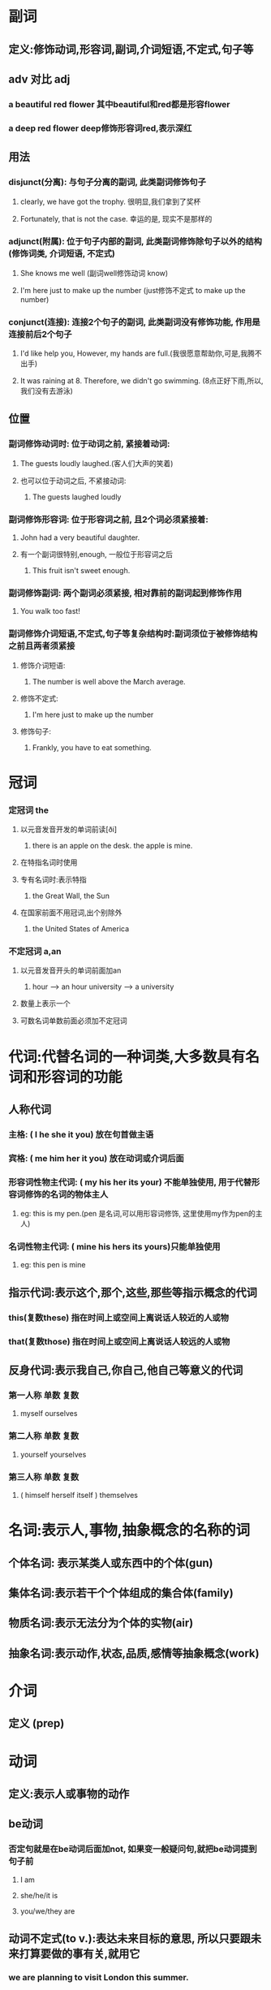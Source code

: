 * 副词
** 定义:修饰动词,形容词,副词,介词短语,不定式,句子等
** adv 对比 adj
*** a beautiful red flower 其中beautiful和red都是形容flower
*** a deep red flower deep修饰形容词red,表示深红
** 用法
*** disjunct(分离): 与句子分离的副词, 此类副词修饰句子
**** clearly, we have got the trophy. 很明显,我们拿到了奖杯
**** Fortunately, that is not the case. 幸运的是, 现实不是那样的
*** adjunct(附属): 位于句子内部的副词, 此类副词修饰除句子以外的结构(修饰词类, 介词短语, 不定式)
**** She knows me well (副词well修饰动词 know)
**** I'm here just to make up the number (just修饰不定式  to make up the number)
*** conjunct(连接): 连接2个句子的副词, 此类副词没有修饰功能, 作用是连接前后2个句子
**** I'd like help you, However, my hands are full.(我很愿意帮助你,可是,我腾不出手)
**** It was raining at 8. Therefore, we didn't go swimming. (8点正好下雨,所以,我们没有去游泳)
** 位置
*** 副词修饰动词时: 位于动词之前, 紧接着动词:
**** The guests loudly laughed.(客人们大声的笑着)
**** 也可以位于动词之后, 不紧接动词:
***** The guests laughed loudly
*** 副词修饰形容词: 位于形容词之前, 且2个词必须紧接着:
**** John had a very beautiful daughter.
**** 有一个副词很特别,enough, 一般位于形容词之后
***** This fruit isn't sweet enough.
*** 副词修饰副词: 两个副词必须紧接, 相对靠前的副词起到修饰作用
**** You walk too fast!
*** 副词修饰介词短语,不定式,句子等复杂结构时:副词须位于被修饰结构之前且两者须紧接
**** 修饰介词短语:
***** The number is well above the March average.
**** 修饰不定式:
***** I'm here just to make up the number
**** 修饰句子:
***** Frankly, you have to eat something.
* 冠词
*** 定冠词 the
**** 以元音发音开发的单词前读[ði]
***** there is an apple on the desk. the apple is mine.
**** 在特指名词时使用
**** 专有名词时:表示特指
***** the Great Wall, the Sun 
**** 在国家前面不用冠词,出个别除外
***** the United States of America
*** 不定冠词 a,an
**** 以元音发音开头的单词前面加an
***** hour --> an hour  university --> a university
**** 数量上表示一个
**** 可数名词单数前面必须加不定冠词
* 代词:代替名词的一种词类,大多数具有名词和形容词的功能
** 人称代词
*** 主格:            ( I    he  she  it  you) 放在句首做主语
*** 宾格:            ( me   him her  it  you) 放在动词或介词后面
*** 形容词性物主代词: ( my   his her  its your) 不能单独使用, 用于代替形容词修饰的名词的物体主人
**** eg: this is my pen.(pen 是名词,可以用形容词修饰, 这里使用my作为pen的主人)
*** 名词性物主代词:   ( mine his hers its yours)只能单独使用
**** eg: this pen is mine
** 指示代词:表示这个,那个,这些,那些等指示概念的代词
*** this(复数these) 指在时间上或空间上离说话人较近的人或物
*** that(复数those) 指在时间上或空间上离说话人较远的人或物
** 反身代词:表示我自己,你自己,他自己等意义的代词
*** 第一人称 单数   复数
****        myself  ourselves
*** 第二人称 单数         复数
****       yourself      yourselves
*** 第三人称 单数               复数
**** ( himself herself itself )   themselves
* 名词:表示人,事物,抽象概念的名称的词
** 个体名词: 表示某类人或东西中的个体(gun)
** 集体名词:表示若干个个体组成的集合体(family)
** 物质名词:表示无法分为个体的实物(air)
** 抽象名词:表示动作,状态,品质,感情等抽象概念(work)
* 介词
** 定义 (prep)
*** 
* 动词
** 定义:表示人或事物的动作
** be动词
*** 否定句就是在be动词后面加not, 如果变一般疑问句,就把be动词提到句子前
**** I am
**** she/he/it is
**** you/we/they are
** 动词不定式(to v.):表达未来目标的意思, 所以只要跟未来打算要做的事有关,就用它
*** we are planning to visit London this summer.
** 动名词(V-ing): 把动词变成名词,功能和名词一样.动名词表达一种持续的状态,事实,习惯
*** I enjoyed reading these books very much.
** 及物动词(vt.)和不及物动词(vi.)
*** 如果动词被翻译为"我...他"或者"他被我..." 就是及物动词,否则就是不及物动词
*** 所以有及物动词 kill do make notice enjoy love
*** 不及物动词 dance happen run sing study live
*** 还有兼做及物和不及物动词的情况
**** string vt.唱 / vi. 唱歌
**** study vt. 研究/ vi. 读书
**** kill  vt. 杀 / vi.杀戮
** 系动词: 联系其前后两个结构
*** am/is/are keep seem appear become feel get grow remain smell look sound stay taste
*** 系动词后可以跟名词和形容词
*** 将系动词替换为be动词后,句子的语义基本不变
**** she looked a little tired.
**** she was a little tired.
